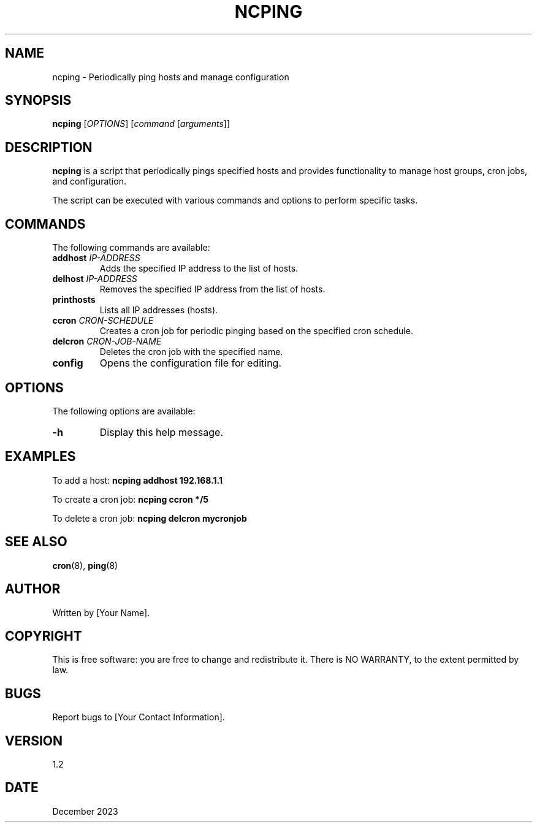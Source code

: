 .TH NCPING 1 "December 2023" "Version 1.2" "User Commands"

.SH NAME
ncping \- Periodically ping hosts and manage configuration

.SH SYNOPSIS
.B ncping
[\fIOPTIONS\fR] [\fIcommand\fR [\fIarguments\fR]]

.SH DESCRIPTION
\fBncping\fR is a script that periodically pings specified hosts and provides functionality to manage host groups, cron jobs, and configuration.

.PP
The script can be executed with various commands and options to perform specific tasks.

.SH COMMANDS
The following commands are available:

.IP "\fBaddhost\fR \fIIP-ADDRESS\fR"
Adds the specified IP address to the list of hosts.

.IP "\fBdelhost\fR \fIIP-ADDRESS\fR"
Removes the specified IP address from the list of hosts.

.IP "\fBprinthosts\fR"
Lists all IP addresses (hosts).

.IP "\fBccron\fR \fICRON-SCHEDULE\fR"
Creates a cron job for periodic pinging based on the specified cron schedule.

.IP "\fBdelcron\fR \fICRON-JOB-NAME\fR"
Deletes the cron job with the specified name.

.IP "\fBconfig\fR"
Opens the configuration file for editing.

.SH OPTIONS
The following options are available:

.IP "\fB-h\fR"
Display this help message.

.SH EXAMPLES
To add a host:
.B ncping addhost 192.168.1.1

To create a cron job:
.B ncping ccron "*/5"

To delete a cron job:
.B ncping delcron mycronjob

.SH SEE ALSO
.BR cron (8),
.BR ping (8)

.SH AUTHOR
Written by [Your Name].

.SH COPYRIGHT
This is free software: you are free to change and redistribute it.
There is NO WARRANTY, to the extent permitted by law.

.SH BUGS
Report bugs to [Your Contact Information].

.SH VERSION
1.2

.SH DATE
December 2023
